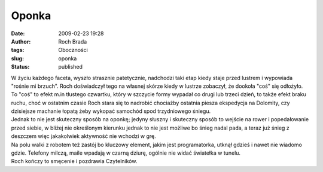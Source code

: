 Oponka
######
:date: 2009-02-23 19:28
:author: Roch Brada
:tags: Oboczności
:slug: oponka
:status: published

| W życiu każdego faceta, wyszło strasznie patetycznie, nadchodzi taki etap kiedy staje przed lustrem i wypowiada "rośnie mi brzuch". Roch doświadczył tego na własnej skórze kiedy w lustrze zobaczył, że dookoła "coś" się odłożyło.
| To "coś" to efekt m.in tłustego czwartku, który w szczycie formy wypadał co drugi lub trzeci dzień, to także efekt braku ruchu, choć w ostatnim czasie Roch stara się to nadrobić chociażby ostatnia piesza ekspedycja na Dolomity, czy dzisiejsze machanie łopatą żeby wykopać samochód spod trzydniowego śniegu.
| Jednak to nie jest skuteczny sposób na oponkę; jedyny słuszny i skuteczny sposób to wejście na rower i popedałowanie przed siebie, w bliżej nie określonym kierunku jednak to nie jest możliwe bo śnieg nadal pada, a teraz już śnieg z deszczem więc jakakolwiek aktywność nie wchodzi w grę.
| Na polu walki z robotem też zastój bo kluczowy element, jakim jest programatorka, utknął gdzieś i nawet nie wiadomo gdzie. Telefony milczą, maile wpadają w czarną dziurę, ogólnie nie widać światełka w tunelu.
| Roch kończy to smęcenie i pozdrawia Czytelników.
